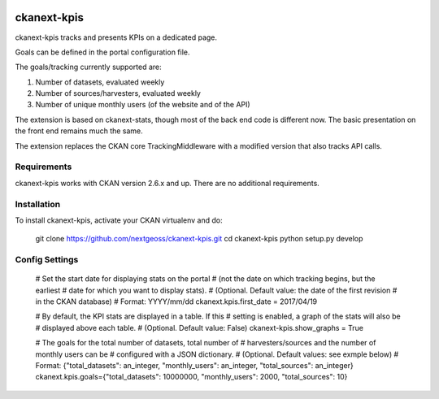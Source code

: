 .. image:: https://travis-ci.org/NextGeoss/ckanext-kpis.svg?branch=master
    :target: https://travis-ci.org/nextgeoss/ckanext-kpis

.. image:: https://coveralls.io/repos/NextGeoss/ckanext-kpis/badge.svg
  :target: https://coveralls.io/r/NextGeoss/ckanext-kpis


=============
ckanext-kpis
=============

ckanext-kpis tracks and presents KPIs on a dedicated page.

Goals can be defined in the portal configuration file.

The goals/tracking currently supported are:

1. Number of datasets, evaluated weekly

2. Number of sources/harvesters, evaluated weekly

3. Number of unique monthly users (of the website and of the API)

The extension is based on ckanext-stats, though most of the back end
code is different now. The basic presentation on the front end remains
much the same.

The extension replaces the CKAN core TrackingMiddleware with a modified
version that also tracks API calls.


------------
Requirements
------------

ckanext-kpis works with CKAN version 2.6.x and up. There are no additional requirements.


------------
Installation
------------

To install ckanext-kpis, activate your CKAN virtualenv and
do:

    git clone https://github.com/nextgeoss/ckanext-kpis.git
    cd ckanext-kpis
    python setup.py develop


---------------
Config Settings
---------------

    # Set the start date for displaying stats on the portal
    # (not the date on which tracking begins, but the earliest
    # date for which you want to display stats).
    # (Optional. Default value: the date of the first revision
    # in the CKAN database)
    # Format: YYYY/mm/dd
    ckanext.kpis.first_date = 2017/04/19

    # By default, the KPI stats are displayed in a table. If this
    # setting is enabled, a graph of the stats will also be 
    # displayed above each table.
    # (Optional. Default value: False)
    ckanext-kpis.show_graphs = True

    # The goals for the total number of datasets, total number of
    # harvesters/sources and the number of monthly users can be
    # configured with a JSON dictionary.
    # (Optional. Default values: see exmple below)
    # Format: {"total_datasets": an_integer, "monthly_users": an_integer, "total_sources": an_integer}
    ckanext.kpis.goals={"total_datasets": 10000000, "monthly_users": 2000, "total_sources": 10}
